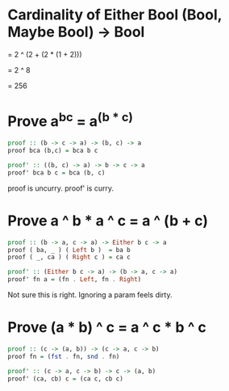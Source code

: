
* Cardinality of Either Bool (Bool, Maybe Bool) -> Bool

  = 2 ^ (2 + (2 * (1 + 2)))
  
  = 2 ^ 8

  = 256

 
* Prove a^b^c = a^(b * c)
  
#+BEGIN_SRC haskell
  proof :: (b -> c -> a) -> (b, c) -> a
  proof bca (b,c) = bca b c

  proof' :: ((b, c) -> a) -> b -> c -> a
  proof' bca b c = bca (b, c)
#+END_SRC

proof is uncurry.
proof' is curry.


* Prove a ^ b * a ^ c = a ^ (b + c)

#+BEGIN_SRC haskell
proof :: (b -> a, c -> a) -> Either b c -> a
proof ( ba, _ ) ( Left b )  = ba b
proof ( _, ca ) ( Right c ) = ca c

proof' :: (Either b c -> a) -> (b -> a, c -> a)
proof' fn a = (fn . Left, fn . Right)
#+END_SRC

Not sure this is right. Ignoring a param feels dirty.


* Prove (a * b) ^ c = a ^ c * b ^ c

#+BEGIN_SRC haskell
proof :: (c -> (a, b)) -> (c -> a, c -> b)
proof fn = (fst . fn, snd . fn)

proof' :: (c -> a, c -> b) -> c -> (a, b)
proof' (ca, cb) c = (ca c, cb c)
#+END_SRC
